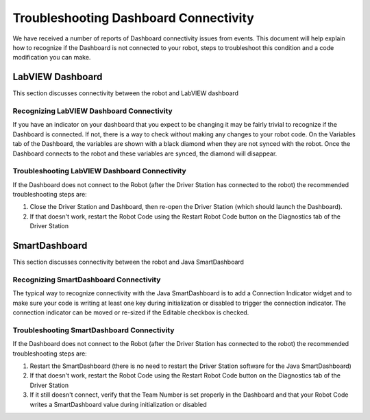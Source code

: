 Troubleshooting Dashboard Connectivity
======================================

We have received a number of reports of Dashboard connectivity issues from events. This document will help explain how to recognize if the Dashboard is not connected to your robot, steps to troubleshoot this condition and a code modification you can make.

LabVIEW Dashboard
-----------------

This section discusses connectivity between the robot and LabVIEW dashboard

Recognizing LabVIEW Dashboard Connectivity
^^^^^^^^^^^^^^^^^^^^^^^^^^^^^^^^^^^^^^^^^^

.. image:: images/troubleshooting-dashboard-connectivity-1.png

If you have an indicator on your dashboard that you expect to be changing it may be fairly trivial to recognize if the Dashboard is connected. If not, there is a way to check without making any changes to your robot code. On the Variables tab of the Dashboard, the variables are shown with a black diamond when they are not synced with the robot. Once the Dashboard connects to the robot and these variables are synced, the diamond will disappear.

Troubleshooting LabVIEW Dashboard Connectivity
^^^^^^^^^^^^^^^^^^^^^^^^^^^^^^^^^^^^^^^^^^^^^^

If the Dashboard does not connect to the Robot (after the Driver Station has connected to the robot) the recommended troubleshooting steps are:

1. Close the Driver Station and Dashboard, then re-open the Driver Station (which should launch the Dashboard).

2. If that doesn't work, restart the Robot Code using the Restart Robot Code button on the Diagnostics tab of the Driver Station

SmartDashboard
--------------

This section discusses connectivity between the robot and Java SmartDashboard

Recognizing SmartDashboard Connectivity
^^^^^^^^^^^^^^^^^^^^^^^^^^^^^^^^^^^^^^^

.. image:: images/troubleshooting-dashboard-connectivity-3.png

The typical way to recognize connectivity with the Java SmartDashboard is to add a Connection Indicator widget and to make sure your code is writing at least one key during initialization or disabled to trigger the connection indicator. The connection indicator can be moved or re-sized if the Editable checkbox is checked.

Troubleshooting SmartDashboard Connectivity
^^^^^^^^^^^^^^^^^^^^^^^^^^^^^^^^^^^^^^^^^^^

If the Dashboard does not connect to the Robot (after the Driver Station has connected to the robot) the recommended troubleshooting steps are:

1. Restart the SmartDashboard (there is no need to restart the Driver Station software for the Java SmartDashboard)

2. If that doesn't work, restart the Robot Code using the Restart Robot Code button on the Diagnostics tab of the Driver Station

3. If it still doesn't connect, verify that the Team Number is set properly in the Dashboard and that your Robot Code writes a SmartDashboard value during initialization or disabled
